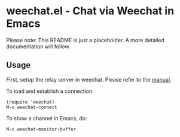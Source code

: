 * weechat.el - Chat via Weechat in Emacs
  Please note: This README is just a placeholder. A more detailed
  documentation will follow.
  
** Usage
   First, setup the relay server in weechat. Please refer to the
   [[http://www.weechat.org/files/doc/stable/weechat_user.en.html#relay_weechat_protocol][manual]].

   To load and establish a connection:
   
   : (require 'weechat)
   : M-x weechat-connect

   To show a channel in Emacs, do:

   : M-x weechat-monitor-buffer
